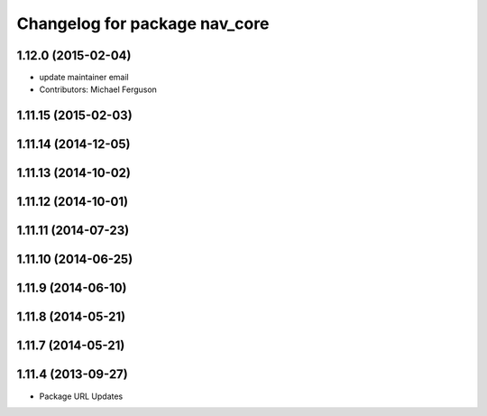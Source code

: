 ^^^^^^^^^^^^^^^^^^^^^^^^^^^^^^
Changelog for package nav_core
^^^^^^^^^^^^^^^^^^^^^^^^^^^^^^

1.12.0 (2015-02-04)
-------------------
* update maintainer email
* Contributors: Michael Ferguson

1.11.15 (2015-02-03)
--------------------

1.11.14 (2014-12-05)
--------------------

1.11.13 (2014-10-02)
--------------------

1.11.12 (2014-10-01)
--------------------

1.11.11 (2014-07-23)
--------------------

1.11.10 (2014-06-25)
--------------------

1.11.9 (2014-06-10)
-------------------

1.11.8 (2014-05-21)
-------------------

1.11.7 (2014-05-21)
-------------------

1.11.4 (2013-09-27)
-------------------
* Package URL Updates
